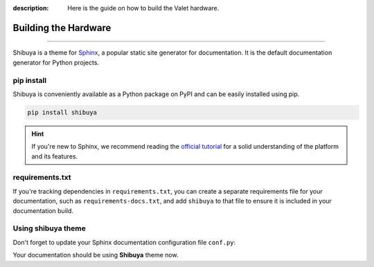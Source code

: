 :description: Here is the guide on how to build the Valet hardware.

Building the Hardware
=====================

.. rst-class:: lead

   Install the **shibuya** theme as a Python package.

----

Shibuya is a theme for Sphinx_, a popular static site generator for documentation.
It is the default documentation generator for Python projects.

.. _Sphinx: https://www.sphinx-doc.org/

pip install
-----------

Shibuya is conveniently available as a Python package on PyPI and can be easily
installed using pip.

.. code-block:: shell

    pip install shibuya

.. hint::
   If you're new to Sphinx, we recommend reading the
   `official tutorial <https://www.sphinx-doc.org/en/master/tutorial/>`_
   for a solid understanding of the platform and its features.


requirements.txt
----------------

If you're tracking dependencies in ``requirements.txt``, you can create a separate
requirements file for your documentation, such as ``requirements-docs.txt``, and
add ``shibuya`` to that file to ensure it is included in your documentation build.

Using shibuya theme
-------------------

Don't forget to update your Sphinx documentation configuration file ``conf.py``:

.. code-block:: python
   :caption: conf.py

   html_theme = "shibuya"

Your documentation should be using **Shibuya** theme now.
